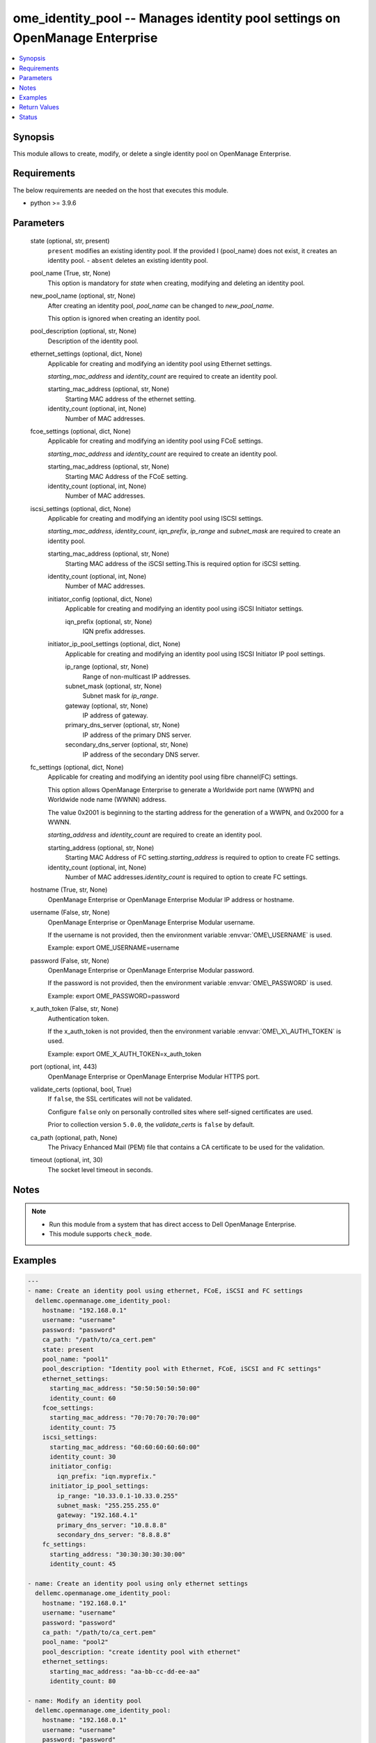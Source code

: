 .. _ome_identity_pool_module:


ome_identity_pool -- Manages identity pool settings on OpenManage Enterprise
============================================================================

.. contents::
   :local:
   :depth: 1


Synopsis
--------

This module allows to create, modify, or delete a single identity pool on OpenManage Enterprise.



Requirements
------------
The below requirements are needed on the host that executes this module.

- python \>= 3.9.6



Parameters
----------

  state (optional, str, present)
    \ :literal:`present`\  modifies an existing identity pool. If the provided I (pool\_name) does not exist, it creates an identity pool. - \ :literal:`absent`\  deletes an existing identity pool.


  pool_name (True, str, None)
    This option is mandatory for \ :emphasis:`state`\  when creating, modifying and deleting an identity pool.


  new_pool_name (optional, str, None)
    After creating an identity pool, \ :emphasis:`pool\_name`\  can be changed to \ :emphasis:`new\_pool\_name`\ .

    This option is ignored when creating an identity pool.


  pool_description (optional, str, None)
    Description of the identity pool.


  ethernet_settings (optional, dict, None)
    Applicable for creating and modifying an identity pool using Ethernet settings.

    \ :emphasis:`starting\_mac\_address`\  and \ :emphasis:`identity\_count`\  are required to create an identity pool.


    starting_mac_address (optional, str, None)
      Starting MAC address of the ethernet setting.


    identity_count (optional, int, None)
      Number of MAC addresses.



  fcoe_settings (optional, dict, None)
    Applicable for creating and modifying an identity pool using FCoE settings.

    \ :emphasis:`starting\_mac\_address`\  and \ :emphasis:`identity\_count`\  are required to create an identity pool.


    starting_mac_address (optional, str, None)
      Starting MAC Address of the FCoE setting.


    identity_count (optional, int, None)
      Number of MAC addresses.



  iscsi_settings (optional, dict, None)
    Applicable for creating and modifying an identity pool using ISCSI settings.

    \ :emphasis:`starting\_mac\_address`\ , \ :emphasis:`identity\_count`\ , \ :emphasis:`iqn\_prefix`\ , \ :emphasis:`ip\_range`\  and \ :emphasis:`subnet\_mask`\  are required to create an identity pool.


    starting_mac_address (optional, str, None)
      Starting MAC address of the iSCSI setting.This is required option for iSCSI setting.


    identity_count (optional, int, None)
      Number of MAC addresses.


    initiator_config (optional, dict, None)
      Applicable for creating and modifying an identity pool using iSCSI Initiator settings.


      iqn_prefix (optional, str, None)
        IQN prefix addresses.



    initiator_ip_pool_settings (optional, dict, None)
      Applicable for creating and modifying an identity pool using ISCSI Initiator IP pool settings.


      ip_range (optional, str, None)
        Range of non-multicast IP addresses.


      subnet_mask (optional, str, None)
        Subnet mask for \ :emphasis:`ip\_range`\ .


      gateway (optional, str, None)
        IP address of gateway.


      primary_dns_server (optional, str, None)
        IP address of the primary DNS server.


      secondary_dns_server (optional, str, None)
        IP address of the secondary DNS server.




  fc_settings (optional, dict, None)
    Applicable for creating and modifying an identity pool using fibre channel(FC) settings.

    This option allows OpenManage Enterprise to generate a Worldwide port name (WWPN) and Worldwide node name (WWNN) address.

    The value 0x2001 is beginning to the starting address for the generation of a WWPN, and 0x2000 for a WWNN.

    \ :emphasis:`starting\_address`\  and \ :emphasis:`identity\_count`\  are required to create an identity pool.


    starting_address (optional, str, None)
      Starting MAC Address of FC setting.\ :emphasis:`starting\_address`\  is required to option to create FC settings.


    identity_count (optional, int, None)
      Number of MAC addresses.\ :emphasis:`identity\_count`\  is required to option to create FC settings.



  hostname (True, str, None)
    OpenManage Enterprise or OpenManage Enterprise Modular IP address or hostname.


  username (False, str, None)
    OpenManage Enterprise or OpenManage Enterprise Modular username.

    If the username is not provided, then the environment variable \ :envvar:`OME\_USERNAME`\  is used.

    Example: export OME\_USERNAME=username


  password (False, str, None)
    OpenManage Enterprise or OpenManage Enterprise Modular password.

    If the password is not provided, then the environment variable \ :envvar:`OME\_PASSWORD`\  is used.

    Example: export OME\_PASSWORD=password


  x_auth_token (False, str, None)
    Authentication token.

    If the x\_auth\_token is not provided, then the environment variable \ :envvar:`OME\_X\_AUTH\_TOKEN`\  is used.

    Example: export OME\_X\_AUTH\_TOKEN=x\_auth\_token


  port (optional, int, 443)
    OpenManage Enterprise or OpenManage Enterprise Modular HTTPS port.


  validate_certs (optional, bool, True)
    If \ :literal:`false`\ , the SSL certificates will not be validated.

    Configure \ :literal:`false`\  only on personally controlled sites where self-signed certificates are used.

    Prior to collection version \ :literal:`5.0.0`\ , the \ :emphasis:`validate\_certs`\  is \ :literal:`false`\  by default.


  ca_path (optional, path, None)
    The Privacy Enhanced Mail (PEM) file that contains a CA certificate to be used for the validation.


  timeout (optional, int, 30)
    The socket level timeout in seconds.





Notes
-----

.. note::
   - Run this module from a system that has direct access to Dell OpenManage Enterprise.
   - This module supports \ :literal:`check\_mode`\ .




Examples
--------

.. code-block:: yaml+jinja

    
    ---
    - name: Create an identity pool using ethernet, FCoE, iSCSI and FC settings
      dellemc.openmanage.ome_identity_pool:
        hostname: "192.168.0.1"
        username: "username"
        password: "password"
        ca_path: "/path/to/ca_cert.pem"
        state: present
        pool_name: "pool1"
        pool_description: "Identity pool with Ethernet, FCoE, iSCSI and FC settings"
        ethernet_settings:
          starting_mac_address: "50:50:50:50:50:00"
          identity_count: 60
        fcoe_settings:
          starting_mac_address: "70:70:70:70:70:00"
          identity_count: 75
        iscsi_settings:
          starting_mac_address: "60:60:60:60:60:00"
          identity_count: 30
          initiator_config:
            iqn_prefix: "iqn.myprefix."
          initiator_ip_pool_settings:
            ip_range: "10.33.0.1-10.33.0.255"
            subnet_mask: "255.255.255.0"
            gateway: "192.168.4.1"
            primary_dns_server: "10.8.8.8"
            secondary_dns_server: "8.8.8.8"
        fc_settings:
          starting_address: "30:30:30:30:30:00"
          identity_count: 45

    - name: Create an identity pool using only ethernet settings
      dellemc.openmanage.ome_identity_pool:
        hostname: "192.168.0.1"
        username: "username"
        password: "password"
        ca_path: "/path/to/ca_cert.pem"
        pool_name: "pool2"
        pool_description: "create identity pool with ethernet"
        ethernet_settings:
          starting_mac_address: "aa-bb-cc-dd-ee-aa"
          identity_count: 80

    - name: Modify an identity pool
      dellemc.openmanage.ome_identity_pool:
        hostname: "192.168.0.1"
        username: "username"
        password: "password"
        ca_path: "/path/to/ca_cert.pem"
        pool_name: "pool2"
        new_pool_name: "pool3"
        pool_description: "modifying identity pool with ethernet and fcoe settings"
        ethernet_settings:
          starting_mac_address: "90-90-90-90-90-90"
          identity_count: 61
        fcoe_settings:
          starting_mac_address: "aabb.ccdd.5050"
          identity_count: 77

    - name: Modify an identity pool using iSCSI and FC settings
      dellemc.openmanage.ome_identity_pool:
        hostname: "{{hostname}}"
        username: "{{username}}"
        password: "{{password}}"
        ca_path: "/path/to/ca_cert.pem"
        pool_name: "pool_new"
        new_pool_name: "pool_new2"
        pool_description: "modifying identity pool with iscsi and fc settings"
        iscsi_settings:
          identity_count: 99
          initiator_config:
            iqn_prefix: "iqn1.myprefix2."
          initiator_ip_pool_settings:
            gateway: "192.168.4.5"
        fc_settings:
          starting_address: "10:10:10:10:10:10"
          identity_count: 98

    - name: Delete an identity pool
      dellemc.openmanage.ome_identity_pool:
        hostname: "192.168.0.1"
        username: "username"
        password: "password"
        ca_path: "/path/to/ca_cert.pem"
        state: "absent"
        pool_name: "pool2"



Return Values
-------------

msg (always, str, Successfully created an identity pool.)
  Overall status of the identity pool operation.


pool_status (success, dict, {'Id': 29, 'IsSuccessful': True, 'Issues': []})
  Details of the user operation, when \ :emphasis:`state`\  is \ :literal:`present`\ .


error_info (on HTTP error, dict, {'error': {'@Message.ExtendedInfo': [{'Message': 'Unable to process the request because an error occurred: Ethernet-MAC Range overlap found (in this Identity Pool or in a different one) .', 'MessageArgs': ['Ethernet-MAC Range overlap found (in this Identity Pool or in a different one)"'], 'MessageId': 'CGEN6001', 'RelatedProperties': [], 'Resolution': 'Retry the operation. If the issue persists, contact your system administrator.', 'Severity': 'Critical'}], 'code': 'Base.1.0.GeneralError', 'message': 'A general error has occurred. See ExtendedInfo for more information.'}})
  Details of the HTTP Error.





Status
------





Authors
~~~~~~~

- Sajna Shetty(@Sajna-Shetty)
- Deepak Joshi(@Dell-Deepak-Joshi))

